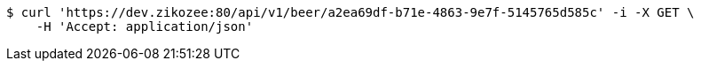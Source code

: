 [source,bash]
----
$ curl 'https://dev.zikozee:80/api/v1/beer/a2ea69df-b71e-4863-9e7f-5145765d585c' -i -X GET \
    -H 'Accept: application/json'
----